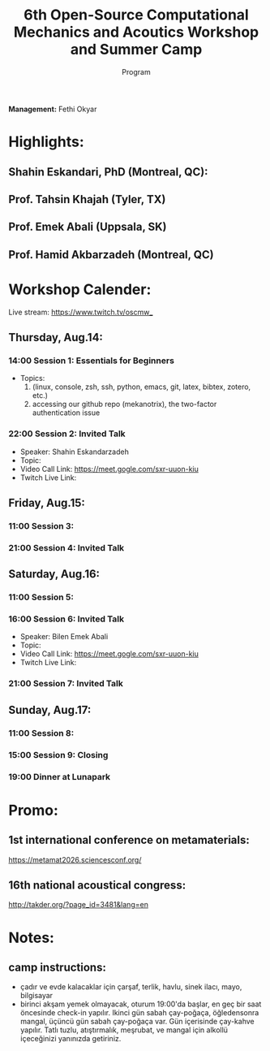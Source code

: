 #+STARTUP: overview
#+TITLE: 6th Open-Source Computational Mechanics and Acoutics Workshop and Summer Camp
#+SUBTITLE: Program
#+CREATOR: Fethi Okyar
#+LANGUAGE: en/tr
#+OPTIONS: num:nil toc:nil
#+ATTR_HTML: :style margin-left: auto; margin-right: auto;


*Management:* Fethi Okyar

* Highlights:
** Shahin Eskandari, PhD (Montreal, QC):
#+ATTR_HTML: :width 100px
[[./visuals/2025/passport_se.jpg]]
** Prof. Tahsin Khajah (Tyler, TX)
#+ATTR_HTML: :width 100px
[[./visuals/2025/passport_tk.jpeg]]
** Prof. Emek Abali (Uppsala, SK)
#+ATTR_HTML: :width 100px
[[./visuals/2025/passport_bea.webp]]
** Prof. Hamid Akbarzadeh (Montreal, QC)
#+ATTR_HTML: :width 100px 
[[./visuals/2025/passport_has.jpg]]
* Workshop Calender:
Live stream: https://www.twitch.tv/oscmw_
** Thursday, Aug.14:
*** 14:00 Session 1: Essentials for Beginners
- Topics:
  1. (linux, console, zsh, ssh, python, emacs, git, latex, bibtex, zotero, etc.)
  2. accessing our github repo (mekanotrix), the two-factor authentication issue

*** 22:00 Session 2: Invited Talk
- Speaker: Shahin Eskandarzadeh
- Topic: 
- Video Call Link: https://meet.gogle.com/sxr-uuon-kiu
- Twitch Live Link:

** Friday, Aug.15:
*** 11:00 Session 3: 

*** 21:00 Session 4: Invited Talk

** Saturday, Aug.16:
*** 11:00 Session 5:

*** 16:00 Session 6: Invited Talk
- Speaker: Bilen Emek Abali
- Topic: 
- Video Call Link: https://meet.gogle.com/sxr-uuon-kiu
- Twitch Live Link:

*** 21:00 Session 7: Invited Talk

** Sunday, Aug.17:
*** 11:00 Session 8:

*** 15:00 Session 9: Closing 

*** 19:00 Dinner at Lunapark
* Promo:
** 1st international conference on metamaterials:
https://metamat2026.sciencesconf.org/
** 16th national acoustical congress:
http://takder.org/?page_id=3481&lang=en
* Notes:
** camp instructions:
- çadır ve evde kalacaklar için çarşaf, terlik, havlu, sinek ilacı, mayo, bilgisayar
- birinci akşam yemek olmayacak, oturum 19:00'da başlar, en geç bir saat öncesinde check-in yapılır. Ikinci gün sabah çay-poğaça, öğledensonra mangal, üçüncü gün sabah çay-poğaça var. Gün içerisinde çay-kahve yapılır. Tatlı tuzlu, atıştırmalık, meşrubat, ve mangal için alkollü içeceğinizi yanınızda getiriniz.

